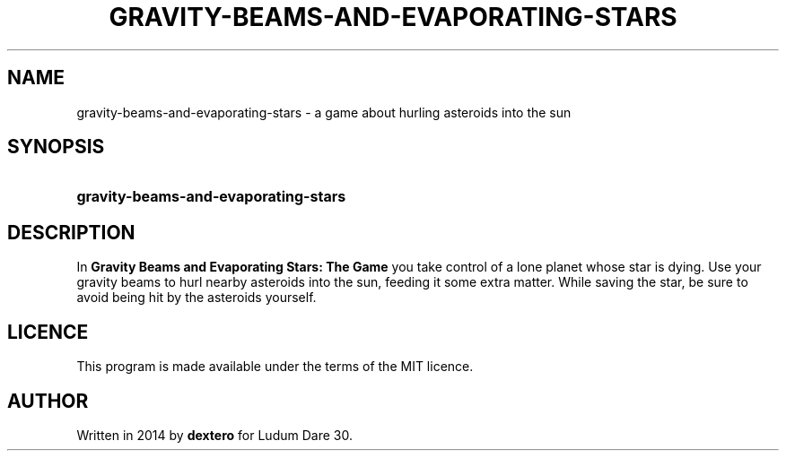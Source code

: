 .TH GRAVITY-BEAMS-AND-EVAPORATING-STARS 6 "2018-01-13" "" "Games Manual"
.SH NAME
gravity\-beams\-and\-evaporating\-stars \- a game about hurling asteroids into the sun
.SH SYNOPSIS
.SY gravity\-beams\-and\-evaporating\-stars
.YS
.SH DESCRIPTION
In
.B Gravity Beams and Evaporating Stars: The Game
you take control of a lone planet whose star is dying.
Use your gravity beams to hurl nearby asteroids into the sun,
feeding it some extra matter. 
While saving the star, be sure to avoid being hit by the asteroids yourself.
.SH LICENCE
This program is made available under the terms of the MIT licence.
.SH AUTHOR
Written in 2014 by
.B dextero
for Ludum Dare 30.
